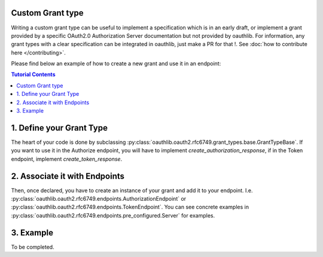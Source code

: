 Custom Grant type
-----------------

Writing a custom grant type can be useful to implement a specification
which is in an early draft, or implement a grant provided by a
specific OAuth2.0 Authorization Server documentation but not provided
by oauthlib. For information, any grant types with a clear
specification can be integrated in oauthlib, just make a PR for that
!. See :doc:`how to contribute here </contributing>`.

Please find below an example of how to create a new grant and use it
in an endpoint:

.. contents:: Tutorial Contents
    :depth: 3


1. Define your Grant Type
-------------------------

The heart of your code is done by subclassing
:py:class:`oauthlib.oauth2.rfc6749.grant_types.base.GrantTypeBase`.
If you want to use it in the Authorize endpoint, you will have to
implement `create_authorization_response`, if in the Token endpoint,
implement `create_token_response`.


2. Associate it with Endpoints
------------------------------
Then, once declared, you have to create an instance of your grant and
add it to your
endpoint. I.e. :py:class:`oauthlib.oauth2.rfc6749.endpoints.AuthorizationEndpoint`
or :py:class:`oauthlib.oauth2.rfc6749.endpoints.TokenEndpoint`. You
can see concrete examples in
:py:class:`oauthlib.oauth2.rfc6749.endpoints.pre_configured.Server`
for examples.

3. Example
----------

To be completed.

.. code-block:: python
    class XXXZZZGrant(GrantTypeBase):
        def create_token_response(self, request, token_handler):
            if not request.grant_type == 'xxx_zzz':
                raise errors.UnsupportedGrantTypeError(request=request)
            ...
         
